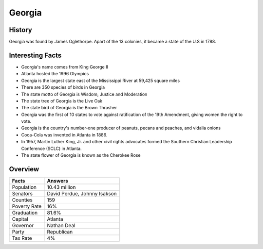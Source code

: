 Georgia
=======
History
-------
Georgia was found by James Oglethorpe. Apart of the 13 colonies,
it became a state of the U.S in 1788. 


 .. figure:: ga-largeflag.png
    :width: 50%

Interesting Facts
-----------------
* Georgia's name comes from King George II

* Atlanta hosted the 1996 Olympics

* Georgia is the largest state east of the Mississippi River at 59,425 square miles

* There are 350 species of birds in Georgia

* The state motto of Georgia is Wisdom, Justice and Moderation

* The state tree of Georgia is the Live Oak

* The state bird of Georgia is the Brown Thrasher

* Georgia was the first of 10 states to vote against ratification of the 19th Amendment, 
  giving women the right to vote.
  
* Georgia is the country's number-one producer of peanuts, pecans and peaches,
  and vidalia onions
  
* Coca-Cola was invented in Atlanta in 1886.

* In 1957, Martin Luther King, Jr. and other civil rights advocates formed
  the Southern Christian Leadership Conference (SCLC) in Atlanta. 
  
* The state flower of Georgia is known as the Cherokee Rose

Overview
---------

============== ====================================
Facts           Answers
============== ====================================
Population      10.43 million
Senators        David Perdue, Johnny Isakson
Counties        159
Poverty Rate    16%
Graduation      81.6%
Capital         Atlanta
Governor        Nathan Deal
Party           Republican
Tax Rate        4%
============== ====================================
